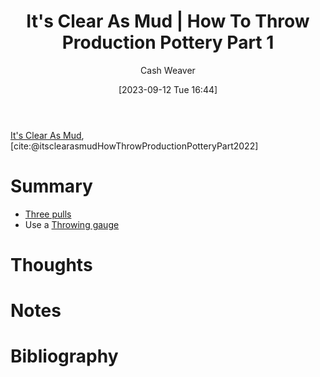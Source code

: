 :PROPERTIES:
:ROAM_REFS: [cite:@itsclearasmudHowThrowProductionPotteryPart2022]
:ID:       014b8559-9a7d-4b1f-af4c-5cc4cec663fb
:LAST_MODIFIED: [2023-11-02 Thu 13:13]
:END:
#+title: It's Clear As Mud | How To Throw Production Pottery Part 1
#+hugo_custom_front_matter: :slug "014b8559-9a7d-4b1f-af4c-5cc4cec663fb"
#+author: Cash Weaver
#+date: [2023-09-12 Tue 16:44]
#+filetags: :reference:

[[id:189af48c-febf-4890-95e7-f808b2400b6b][It's Clear As Mud]], [cite:@itsclearasmudHowThrowProductionPotteryPart2022]

* Summary
- [[id:601ced68-e574-4d6d-b061-caaa9d5a0847][Three pulls]]
- Use a [[id:edc17205-eb00-480c-b583-20632817533f][Throwing gauge]]
* Thoughts
* Notes
* Flashcards :noexport:
* Bibliography
#+print_bibliography:
